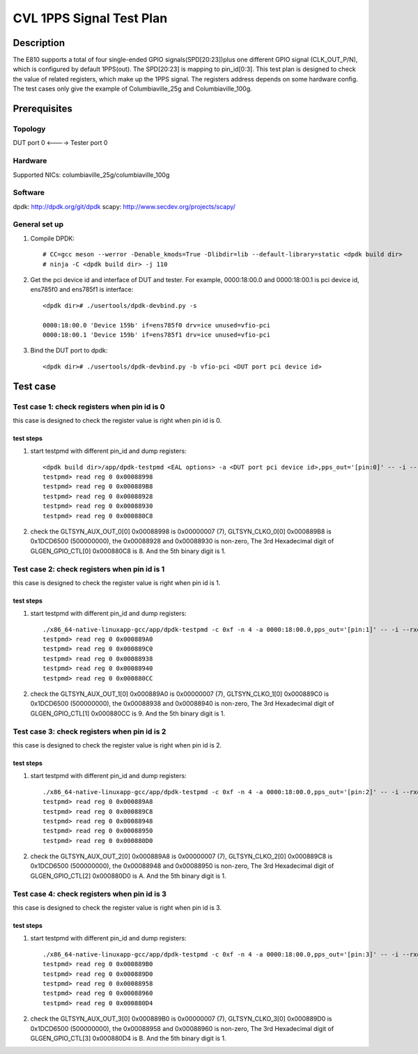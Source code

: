 .. Copyright (c) <2021>, Intel Corporation
   All rights reserved.

   Redistribution and use in source and binary forms, with or without
   modification, are permitted provided that the following conditions
   are met:

   - Redistributions of source code must retain the above copyright
     notice, this list of conditions and the following disclaimer.

   - Redistributions in binary form must reproduce the above copyright
     notice, this list of conditions and the following disclaimer in
     the documentation and/or other materials provided with the
     distribution.

   - Neither the name of Intel Corporation nor the names of its
     contributors may be used to endorse or promote products derived
     from this software without specific prior written permission.

   THIS SOFTWARE IS PROVIDED BY THE COPYRIGHT HOLDERS AND CONTRIBUTORS
   "AS IS" AND ANY EXPRESS OR IMPLIED WARRANTIES, INCLUDING, BUT NOT
   LIMITED TO, THE IMPLIED WARRANTIES OF MERCHANTABILITY AND FITNESS
   FOR A PARTICULAR PURPOSE ARE DISCLAIMED. IN NO EVENT SHALL THE
   COPYRIGHT OWNER OR CONTRIBUTORS BE LIABLE FOR ANY DIRECT, INDIRECT,
   INCIDENTAL, SPECIAL, EXEMPLARY, OR CONSEQUENTIAL DAMAGES
   (INCLUDING, BUT NOT LIMITED TO, PROCUREMENT OF SUBSTITUTE GOODS OR
   SERVICES; LOSS OF USE, DATA, OR PROFITS; OR BUSINESS INTERRUPTION)
   HOWEVER CAUSED AND ON ANY THEORY OF LIABILITY, WHETHER IN CONTRACT,
   STRICT LIABILITY, OR TORT (INCLUDING NEGLIGENCE OR OTHERWISE)
   ARISING IN ANY WAY OUT OF THE USE OF THIS SOFTWARE, EVEN IF ADVISED
   OF THE POSSIBILITY OF SUCH DAMAGE.

=========================
CVL 1PPS Signal Test Plan
=========================

Description
===========
The E810 supports a total of four single-ended GPIO signals(SPD[20:23])plus one different GPIO signal (CLK_OUT_P/N),
which is configured by default 1PPS(out). The SPD[20:23] is mapping to pin_id[0:3].
This test plan is designed to check the value of related registers, which make up the 1PPS signal.
The registers address depends on some hardware config.
The test cases only give the example of Columbiaville_25g and Columbiaville_100g.


Prerequisites
=============

Topology
--------
DUT port 0 <----> Tester port 0

Hardware
--------
Supported NICs: columbiaville_25g/columbiaville_100g

Software
--------
dpdk: http://dpdk.org/git/dpdk
scapy: http://www.secdev.org/projects/scapy/

General set up
--------------
1. Compile DPDK::

    # CC=gcc meson --werror -Denable_kmods=True -Dlibdir=lib --default-library=static <dpdk build dir>
    # ninja -C <dpdk build dir> -j 110

2. Get the pci device id and interface of DUT and tester.
   For example, 0000:18:00.0 and 0000:18:00.1 is pci device id,
   ens785f0 and ens785f1 is interface::

    <dpdk dir># ./usertools/dpdk-devbind.py -s

    0000:18:00.0 'Device 159b' if=ens785f0 drv=ice unused=vfio-pci
    0000:18:00.1 'Device 159b' if=ens785f1 drv=ice unused=vfio-pci

3. Bind the DUT port to dpdk::

    <dpdk dir># ./usertools/dpdk-devbind.py -b vfio-pci <DUT port pci device id>


Test case
=========

Test case 1: check registers when pin id is 0
---------------------------------------------

this case is designed to check the register value is right when pin id is 0.

test steps
~~~~~~~~~~
1. start testpmd with different pin_id and dump registers::

    <dpdk build dir>/app/dpdk-testpmd <EAL options> -a <DUT port pci device id>,pps_out='[pin:0]' -- -i --rxq=4 --txq=4
    testpmd> read reg 0 0x00088998
    testpmd> read reg 0 0x000889B8
    testpmd> read reg 0 0x00088928
    testpmd> read reg 0 0x00088930
    testpmd> read reg 0 0x000880C8

2. check the GLTSYN_AUX_OUT_0[0] 0x00088998 is 0x00000007 (7), GLTSYN_CLKO_0[0] 0x000889B8 is 0x1DCD6500 (500000000), the 0x00088928 and 0x00088930 is non-zero,
   The 3rd Hexadecimal digit of GLGEN_GPIO_CTL[0] 0x000880C8 is 8. And the 5th binary digit is 1.

Test case 2: check registers when pin id is 1
---------------------------------------------

this case is designed to check the register value is right when pin id is 1.

test steps
~~~~~~~~~~
1. start testpmd with different pin_id and dump registers::

    ./x86_64-native-linuxapp-gcc/app/dpdk-testpmd -c 0xf -n 4 -a 0000:18:00.0,pps_out='[pin:1]' -- -i --rxq=4 --txq=4
    testpmd> read reg 0 0x000889A0
    testpmd> read reg 0 0x000889C0
    testpmd> read reg 0 0x00088938
    testpmd> read reg 0 0x00088940
    testpmd> read reg 0 0x000880CC

2. check the GLTSYN_AUX_OUT_1[0] 0x000889A0 is 0x00000007 (7), GLTSYN_CLKO_1[0] 0x000889C0 is 0x1DCD6500 (500000000), the 0x00088938 and 0x00088940 is non-zero,
   The 3rd Hexadecimal digit of GLGEN_GPIO_CTL[1] 0x000880CC is 9. And the 5th binary digit is 1.

Test case 3: check registers when pin id is 2
---------------------------------------------

this case is designed to check the register value is right when pin id is 2.

test steps
~~~~~~~~~~
1. start testpmd with different pin_id and dump registers::

    ./x86_64-native-linuxapp-gcc/app/dpdk-testpmd -c 0xf -n 4 -a 0000:18:00.0,pps_out='[pin:2]' -- -i --rxq=4 --txq=4
    testpmd> read reg 0 0x000889A8
    testpmd> read reg 0 0x000889C8
    testpmd> read reg 0 0x00088948
    testpmd> read reg 0 0x00088950
    testpmd> read reg 0 0x000880D0

2. check the GLTSYN_AUX_OUT_2[0] 0x000889A8 is 0x00000007 (7), GLTSYN_CLKO_2[0] 0x000889C8 is 0x1DCD6500 (500000000), the 0x00088948 and 0x00088950 is non-zero,
   The 3rd Hexadecimal digit of GLGEN_GPIO_CTL[2] 0x000880D0 is A. And the 5th binary digit is 1.

Test case 4: check registers when pin id is 3
---------------------------------------------

this case is designed to check the register value is right when pin id is 3.

test steps
~~~~~~~~~~
1. start testpmd with different pin_id and dump registers::

    ./x86_64-native-linuxapp-gcc/app/dpdk-testpmd -c 0xf -n 4 -a 0000:18:00.0,pps_out='[pin:3]' -- -i --rxq=4 --txq=4
    testpmd> read reg 0 0x000889B0
    testpmd> read reg 0 0x000889D0
    testpmd> read reg 0 0x00088958
    testpmd> read reg 0 0x00088960
    testpmd> read reg 0 0x000880D4

2. check the GLTSYN_AUX_OUT_3[0] 0x000889B0 is 0x00000007 (7), GLTSYN_CLKO_3[0] 0x000889D0 is 0x1DCD6500 (500000000), the 0x00088958 and 0x00088960 is non-zero,
   The 3rd Hexadecimal digit of GLGEN_GPIO_CTL[3] 0x000880D4 is B. And the 5th binary digit is 1.